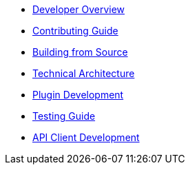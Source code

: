 * xref:index.adoc[Developer Overview]
* xref:contributing.adoc[Contributing Guide]
* xref:building.adoc[Building from Source]
* xref:architecture.adoc[Technical Architecture]
* xref:plugins.adoc[Plugin Development]
* xref:testing.adoc[Testing Guide]
* xref:api-client.adoc[API Client Development]